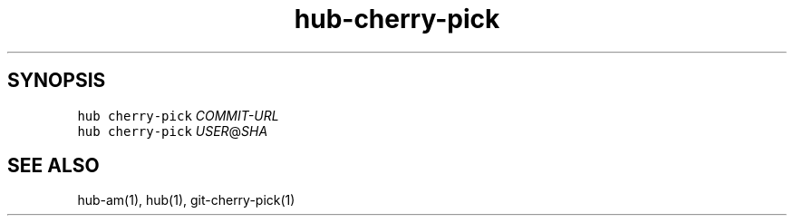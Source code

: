 .TH "hub-cherry-pick" "1" "13 Feb 2019" "hub version 2.9.0" "Cherry-pick a commit from a fork on GitHub."
.nh
.ad l
.SH "SYNOPSIS"
.P
\fB\fChub cherry\-pick\fR \fICOMMIT\-URL\fP
.br
\fB\fChub cherry\-pick\fR \fIUSER\fP@\fISHA\fP
.SH "SEE ALSO"
.P
hub\-am(1), hub(1), git\-cherry\-pick(1)

